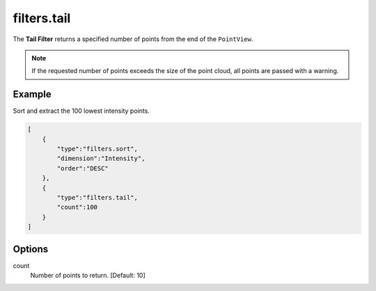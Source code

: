 .. _filters.tail:

filters.tail
===============================================================================

The **Tail Filter** returns a specified number of points from the end of the
``PointView``.

.. note::

    If the requested number of points exceeds the size of the point cloud, all
    points are passed with a warning.

.. embed::

Example
-------

Sort and extract the 100 lowest intensity points.


.. code-block:: json

  [
      {
          "type":"filters.sort",
          "dimension":"Intensity",
          "order":"DESC"
      },
      {
          "type":"filters.tail",
          "count":100
      }
  ]


.. seealso::

    :ref:`filters.head` is the dual to :ref:`filters.tail`.


Options
-------------------------------------------------------------------------------

count
  Number of points to return. [Default: 10]
